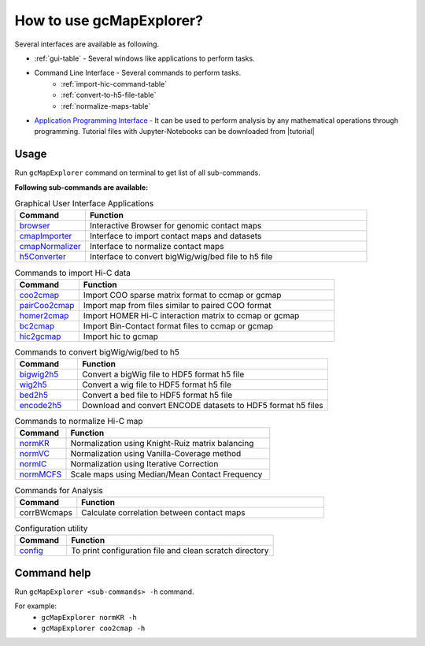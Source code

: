 
.. |tutorial| raw:: html

  <a href="https://drive.google.com/drive/folders/1t5Jphi33y_bgBs2FAae489ulgHOI3Rw6?usp=sharing" target="_blank">here.</a>


How to use gcMapExplorer?
=========================

Several interfaces are available as following.

* :ref:`gui-table` - Several windows like applications to perform tasks.
* Command Line Interface - Several commands to perform tasks.
    * :ref:`import-hic-command-table`
    * :ref:`convert-to-h5-file-table`
    * :ref:`normalize-maps-table`
* `Application Programming Interface <http://gcmapexplorer.readthedocs.io/en/latest/apidoc/summary.html>`_
  - It can be used to perform analysis by any mathematical operations through programming. Tutorial files with
  Jupyter-Notebooks can be downloaded from |tutorial|

Usage
-----

Run ``gcMapExplorer`` command on terminal to get list of all sub-commands.

**Following sub-commands are available:**

.. list-table:: Graphical User Interface Applications
    :widths: 1, 4
    :header-rows: 1
    :name: gui-table

    * - Command
      - Function

    * - `browser <http://gcmapexplorer.readthedocs.io/en/latest/mapBrowser.html>`_
      - Interactive Browser for genomic contact maps

    * - `cmapImporter <http://gcmapexplorer.readthedocs.io/en/latest/commands/cmapImporter.html>`_
      - Interface to import contact maps and datasets

    * - `cmapNormalizer <http://gcmapexplorer.readthedocs.io/en/latest/commands/cmapNormalizer.html>`_
      - Interface to normalize contact maps

    * - `h5Converter <http://gcmapexplorer.readthedocs.io/en/latest/commands/h5Converter.html>`_
      - Interface to convert bigWig/wig/bed file to h5 file


.. list-table::  Commands to import Hi-C data
    :widths: 1, 4
    :header-rows: 1
    :name: import-hic-command-table

    * - Command
      - Function

    * - `coo2cmap <http://gcmapexplorer.readthedocs.io/en/latest/commands/coo2cmap.html>`_
      - Import COO sparse matrix format to ccmap or gcmap

    * - `pairCoo2cmap <http://gcmapexplorer.readthedocs.io/en/latest/commands/pairCoo2cmap.html>`_
      - Import map from files similar to paired COO format

    * - `homer2cmap <http://gcmapexplorer.readthedocs.io/en/latest/commands/homer2cmap.html>`_
      - Import HOMER Hi-C interaction matrix to ccmap or gcmap

    * - `bc2cmap <http://gcmapexplorer.readthedocs.io/en/latest/commands/bc2cmap.html>`_
      - Import Bin-Contact format files to ccmap or gcmap

    * - `hic2gcmap <http://gcmapexplorer.readthedocs.io/en/latest/commands/hic2gcmap.html>`_
      - Import hic to gcmap


.. list-table:: Commands to convert bigWig/wig/bed to h5
    :widths: 1, 4
    :header-rows: 1
    :name: convert-to-h5-file-table

    * - Command
      - Function

    * - `bigwig2h5 <http://gcmapexplorer.readthedocs.io/en/latest/commands/bigWig2h5.html>`_
      - Convert a bigWig file to HDF5 format h5 file

    * - `wig2h5 <http://gcmapexplorer.readthedocs.io/en/latest/commands/wig2h5.html>`_
      - Convert a wig file to HDF5 format h5 file

    * - `bed2h5 <http://gcmapexplorer.readthedocs.io/en/latest/commands/bed2h5.html>`_
      - Convert a bed file to HDF5 format h5 file

    * - `encode2h5 <http://gcmapexplorer.readthedocs.io/en/latest/commands/encode2h5.html>`_
      - Download and convert ENCODE datasets to HDF5 format h5 files


.. list-table:: Commands to normalize Hi-C map
    :widths: 1, 4
    :header-rows: 1
    :name: normalize-maps-table

    * - Command
      - Function

    * - `normKR <http://gcmapexplorer.readthedocs.io/en/latest/commands/normKR.html>`_
      - Normalization using Knight-Ruiz matrix balancing

    * - `normVC <http://gcmapexplorer.readthedocs.io/en/latest/commands/normVC.html>`_
      - Normalization using Vanilla-Coverage method

    * - `normIC <http://gcmapexplorer.readthedocs.io/en/latest/commands/normIC.html>`_
      - Normalization using Iterative Correction

    * - `normMCFS <http://gcmapexplorer.readthedocs.io/en/latest/commands/normMCFS.html>`_
      - Scale maps using Median/Mean Contact Frequency


.. list-table:: Commands for Analysis
    :widths: 1, 4
    :header-rows: 1

    * - Command
      - Function


    * - corrBWcmaps
      - Calculate correlation between contact maps


.. list-table:: Configuration utility
    :widths: 1, 4
    :header-rows: 1

    * - Command
      - Function


    * - `config <http://gcmapexplorer.readthedocs.io/en/latest/commands/config.html>`_
      - To print configuration file and clean scratch directory


Command help
------------
Run ``gcMapExplorer <sub-commands> -h`` command.

For example:
    * ``gcMapExplorer normKR -h``
    * ``gcMapExplorer coo2cmap -h``
